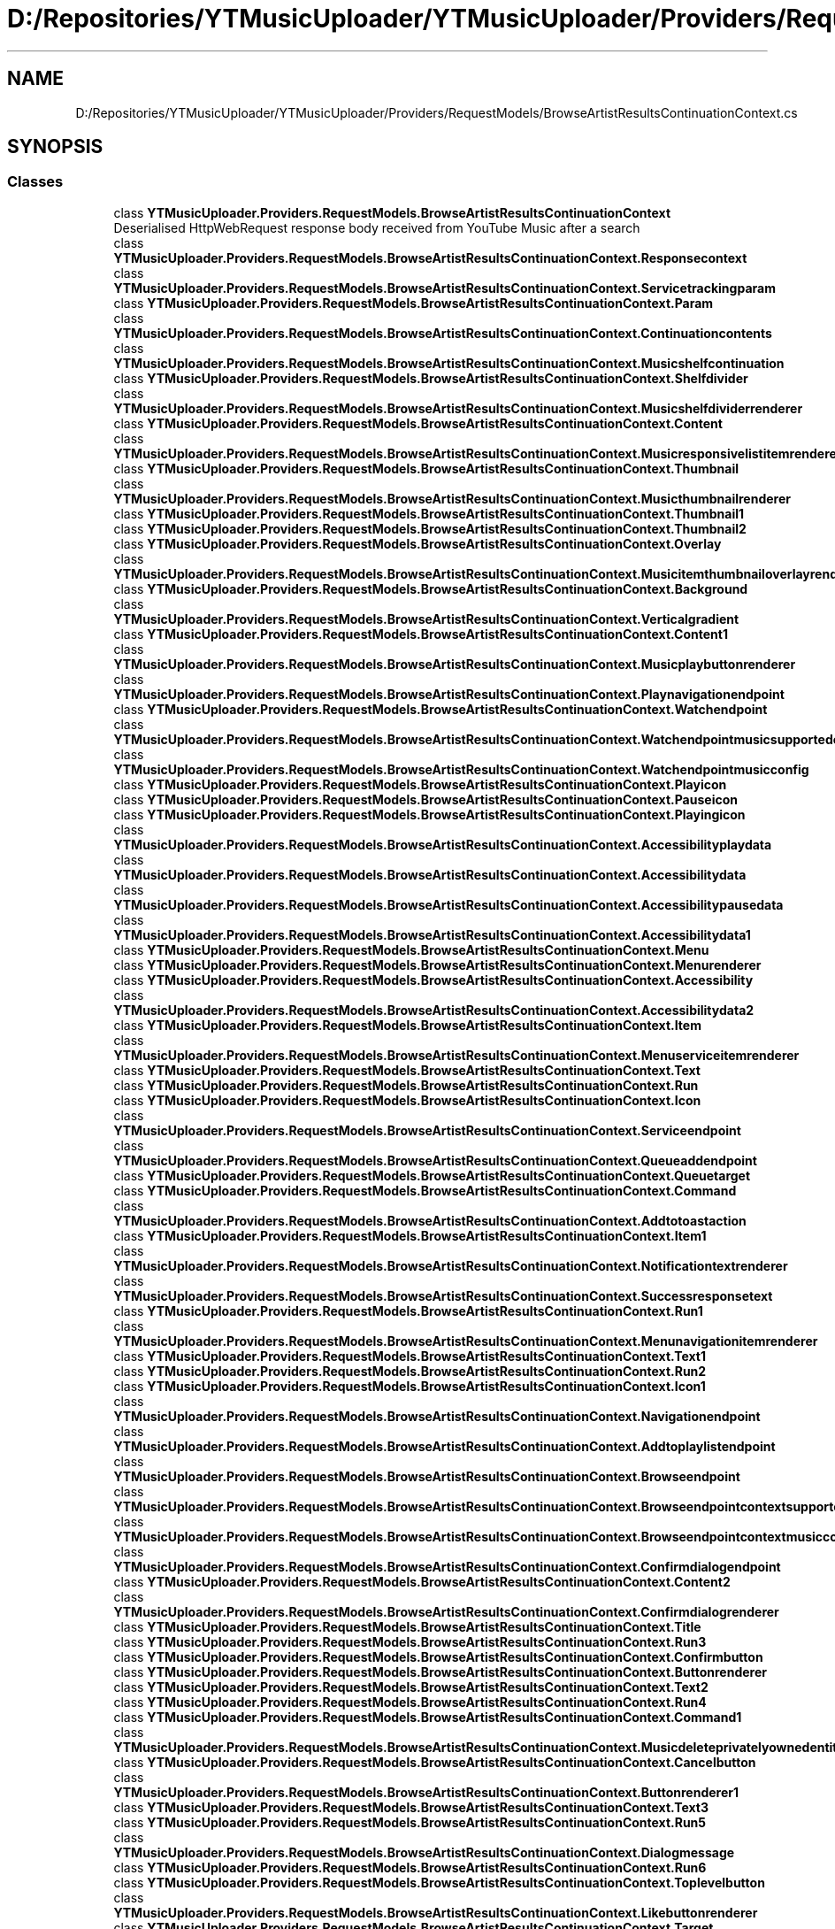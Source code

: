 .TH "D:/Repositories/YTMusicUploader/YTMusicUploader/Providers/RequestModels/BrowseArtistResultsContinuationContext.cs" 3 "Sat Apr 10 2021" "YT Music Uploader" \" -*- nroff -*-
.ad l
.nh
.SH NAME
D:/Repositories/YTMusicUploader/YTMusicUploader/Providers/RequestModels/BrowseArtistResultsContinuationContext.cs
.SH SYNOPSIS
.br
.PP
.SS "Classes"

.in +1c
.ti -1c
.RI "class \fBYTMusicUploader\&.Providers\&.RequestModels\&.BrowseArtistResultsContinuationContext\fP"
.br
.RI "Deserialised HttpWebRequest response body received from YouTube Music after a search "
.ti -1c
.RI "class \fBYTMusicUploader\&.Providers\&.RequestModels\&.BrowseArtistResultsContinuationContext\&.Responsecontext\fP"
.br
.ti -1c
.RI "class \fBYTMusicUploader\&.Providers\&.RequestModels\&.BrowseArtistResultsContinuationContext\&.Servicetrackingparam\fP"
.br
.ti -1c
.RI "class \fBYTMusicUploader\&.Providers\&.RequestModels\&.BrowseArtistResultsContinuationContext\&.Param\fP"
.br
.ti -1c
.RI "class \fBYTMusicUploader\&.Providers\&.RequestModels\&.BrowseArtistResultsContinuationContext\&.Continuationcontents\fP"
.br
.ti -1c
.RI "class \fBYTMusicUploader\&.Providers\&.RequestModels\&.BrowseArtistResultsContinuationContext\&.Musicshelfcontinuation\fP"
.br
.ti -1c
.RI "class \fBYTMusicUploader\&.Providers\&.RequestModels\&.BrowseArtistResultsContinuationContext\&.Shelfdivider\fP"
.br
.ti -1c
.RI "class \fBYTMusicUploader\&.Providers\&.RequestModels\&.BrowseArtistResultsContinuationContext\&.Musicshelfdividerrenderer\fP"
.br
.ti -1c
.RI "class \fBYTMusicUploader\&.Providers\&.RequestModels\&.BrowseArtistResultsContinuationContext\&.Content\fP"
.br
.ti -1c
.RI "class \fBYTMusicUploader\&.Providers\&.RequestModels\&.BrowseArtistResultsContinuationContext\&.Musicresponsivelistitemrenderer\fP"
.br
.ti -1c
.RI "class \fBYTMusicUploader\&.Providers\&.RequestModels\&.BrowseArtistResultsContinuationContext\&.Thumbnail\fP"
.br
.ti -1c
.RI "class \fBYTMusicUploader\&.Providers\&.RequestModels\&.BrowseArtistResultsContinuationContext\&.Musicthumbnailrenderer\fP"
.br
.ti -1c
.RI "class \fBYTMusicUploader\&.Providers\&.RequestModels\&.BrowseArtistResultsContinuationContext\&.Thumbnail1\fP"
.br
.ti -1c
.RI "class \fBYTMusicUploader\&.Providers\&.RequestModels\&.BrowseArtistResultsContinuationContext\&.Thumbnail2\fP"
.br
.ti -1c
.RI "class \fBYTMusicUploader\&.Providers\&.RequestModels\&.BrowseArtistResultsContinuationContext\&.Overlay\fP"
.br
.ti -1c
.RI "class \fBYTMusicUploader\&.Providers\&.RequestModels\&.BrowseArtistResultsContinuationContext\&.Musicitemthumbnailoverlayrenderer\fP"
.br
.ti -1c
.RI "class \fBYTMusicUploader\&.Providers\&.RequestModels\&.BrowseArtistResultsContinuationContext\&.Background\fP"
.br
.ti -1c
.RI "class \fBYTMusicUploader\&.Providers\&.RequestModels\&.BrowseArtistResultsContinuationContext\&.Verticalgradient\fP"
.br
.ti -1c
.RI "class \fBYTMusicUploader\&.Providers\&.RequestModels\&.BrowseArtistResultsContinuationContext\&.Content1\fP"
.br
.ti -1c
.RI "class \fBYTMusicUploader\&.Providers\&.RequestModels\&.BrowseArtistResultsContinuationContext\&.Musicplaybuttonrenderer\fP"
.br
.ti -1c
.RI "class \fBYTMusicUploader\&.Providers\&.RequestModels\&.BrowseArtistResultsContinuationContext\&.Playnavigationendpoint\fP"
.br
.ti -1c
.RI "class \fBYTMusicUploader\&.Providers\&.RequestModels\&.BrowseArtistResultsContinuationContext\&.Watchendpoint\fP"
.br
.ti -1c
.RI "class \fBYTMusicUploader\&.Providers\&.RequestModels\&.BrowseArtistResultsContinuationContext\&.Watchendpointmusicsupportedconfigs\fP"
.br
.ti -1c
.RI "class \fBYTMusicUploader\&.Providers\&.RequestModels\&.BrowseArtistResultsContinuationContext\&.Watchendpointmusicconfig\fP"
.br
.ti -1c
.RI "class \fBYTMusicUploader\&.Providers\&.RequestModels\&.BrowseArtistResultsContinuationContext\&.Playicon\fP"
.br
.ti -1c
.RI "class \fBYTMusicUploader\&.Providers\&.RequestModels\&.BrowseArtistResultsContinuationContext\&.Pauseicon\fP"
.br
.ti -1c
.RI "class \fBYTMusicUploader\&.Providers\&.RequestModels\&.BrowseArtistResultsContinuationContext\&.Playingicon\fP"
.br
.ti -1c
.RI "class \fBYTMusicUploader\&.Providers\&.RequestModels\&.BrowseArtistResultsContinuationContext\&.Accessibilityplaydata\fP"
.br
.ti -1c
.RI "class \fBYTMusicUploader\&.Providers\&.RequestModels\&.BrowseArtistResultsContinuationContext\&.Accessibilitydata\fP"
.br
.ti -1c
.RI "class \fBYTMusicUploader\&.Providers\&.RequestModels\&.BrowseArtistResultsContinuationContext\&.Accessibilitypausedata\fP"
.br
.ti -1c
.RI "class \fBYTMusicUploader\&.Providers\&.RequestModels\&.BrowseArtistResultsContinuationContext\&.Accessibilitydata1\fP"
.br
.ti -1c
.RI "class \fBYTMusicUploader\&.Providers\&.RequestModels\&.BrowseArtistResultsContinuationContext\&.Menu\fP"
.br
.ti -1c
.RI "class \fBYTMusicUploader\&.Providers\&.RequestModels\&.BrowseArtistResultsContinuationContext\&.Menurenderer\fP"
.br
.ti -1c
.RI "class \fBYTMusicUploader\&.Providers\&.RequestModels\&.BrowseArtistResultsContinuationContext\&.Accessibility\fP"
.br
.ti -1c
.RI "class \fBYTMusicUploader\&.Providers\&.RequestModels\&.BrowseArtistResultsContinuationContext\&.Accessibilitydata2\fP"
.br
.ti -1c
.RI "class \fBYTMusicUploader\&.Providers\&.RequestModels\&.BrowseArtistResultsContinuationContext\&.Item\fP"
.br
.ti -1c
.RI "class \fBYTMusicUploader\&.Providers\&.RequestModels\&.BrowseArtistResultsContinuationContext\&.Menuserviceitemrenderer\fP"
.br
.ti -1c
.RI "class \fBYTMusicUploader\&.Providers\&.RequestModels\&.BrowseArtistResultsContinuationContext\&.Text\fP"
.br
.ti -1c
.RI "class \fBYTMusicUploader\&.Providers\&.RequestModels\&.BrowseArtistResultsContinuationContext\&.Run\fP"
.br
.ti -1c
.RI "class \fBYTMusicUploader\&.Providers\&.RequestModels\&.BrowseArtistResultsContinuationContext\&.Icon\fP"
.br
.ti -1c
.RI "class \fBYTMusicUploader\&.Providers\&.RequestModels\&.BrowseArtistResultsContinuationContext\&.Serviceendpoint\fP"
.br
.ti -1c
.RI "class \fBYTMusicUploader\&.Providers\&.RequestModels\&.BrowseArtistResultsContinuationContext\&.Queueaddendpoint\fP"
.br
.ti -1c
.RI "class \fBYTMusicUploader\&.Providers\&.RequestModels\&.BrowseArtistResultsContinuationContext\&.Queuetarget\fP"
.br
.ti -1c
.RI "class \fBYTMusicUploader\&.Providers\&.RequestModels\&.BrowseArtistResultsContinuationContext\&.Command\fP"
.br
.ti -1c
.RI "class \fBYTMusicUploader\&.Providers\&.RequestModels\&.BrowseArtistResultsContinuationContext\&.Addtotoastaction\fP"
.br
.ti -1c
.RI "class \fBYTMusicUploader\&.Providers\&.RequestModels\&.BrowseArtistResultsContinuationContext\&.Item1\fP"
.br
.ti -1c
.RI "class \fBYTMusicUploader\&.Providers\&.RequestModels\&.BrowseArtistResultsContinuationContext\&.Notificationtextrenderer\fP"
.br
.ti -1c
.RI "class \fBYTMusicUploader\&.Providers\&.RequestModels\&.BrowseArtistResultsContinuationContext\&.Successresponsetext\fP"
.br
.ti -1c
.RI "class \fBYTMusicUploader\&.Providers\&.RequestModels\&.BrowseArtistResultsContinuationContext\&.Run1\fP"
.br
.ti -1c
.RI "class \fBYTMusicUploader\&.Providers\&.RequestModels\&.BrowseArtistResultsContinuationContext\&.Menunavigationitemrenderer\fP"
.br
.ti -1c
.RI "class \fBYTMusicUploader\&.Providers\&.RequestModels\&.BrowseArtistResultsContinuationContext\&.Text1\fP"
.br
.ti -1c
.RI "class \fBYTMusicUploader\&.Providers\&.RequestModels\&.BrowseArtistResultsContinuationContext\&.Run2\fP"
.br
.ti -1c
.RI "class \fBYTMusicUploader\&.Providers\&.RequestModels\&.BrowseArtistResultsContinuationContext\&.Icon1\fP"
.br
.ti -1c
.RI "class \fBYTMusicUploader\&.Providers\&.RequestModels\&.BrowseArtistResultsContinuationContext\&.Navigationendpoint\fP"
.br
.ti -1c
.RI "class \fBYTMusicUploader\&.Providers\&.RequestModels\&.BrowseArtistResultsContinuationContext\&.Addtoplaylistendpoint\fP"
.br
.ti -1c
.RI "class \fBYTMusicUploader\&.Providers\&.RequestModels\&.BrowseArtistResultsContinuationContext\&.Browseendpoint\fP"
.br
.ti -1c
.RI "class \fBYTMusicUploader\&.Providers\&.RequestModels\&.BrowseArtistResultsContinuationContext\&.Browseendpointcontextsupportedconfigs\fP"
.br
.ti -1c
.RI "class \fBYTMusicUploader\&.Providers\&.RequestModels\&.BrowseArtistResultsContinuationContext\&.Browseendpointcontextmusicconfig\fP"
.br
.ti -1c
.RI "class \fBYTMusicUploader\&.Providers\&.RequestModels\&.BrowseArtistResultsContinuationContext\&.Confirmdialogendpoint\fP"
.br
.ti -1c
.RI "class \fBYTMusicUploader\&.Providers\&.RequestModels\&.BrowseArtistResultsContinuationContext\&.Content2\fP"
.br
.ti -1c
.RI "class \fBYTMusicUploader\&.Providers\&.RequestModels\&.BrowseArtistResultsContinuationContext\&.Confirmdialogrenderer\fP"
.br
.ti -1c
.RI "class \fBYTMusicUploader\&.Providers\&.RequestModels\&.BrowseArtistResultsContinuationContext\&.Title\fP"
.br
.ti -1c
.RI "class \fBYTMusicUploader\&.Providers\&.RequestModels\&.BrowseArtistResultsContinuationContext\&.Run3\fP"
.br
.ti -1c
.RI "class \fBYTMusicUploader\&.Providers\&.RequestModels\&.BrowseArtistResultsContinuationContext\&.Confirmbutton\fP"
.br
.ti -1c
.RI "class \fBYTMusicUploader\&.Providers\&.RequestModels\&.BrowseArtistResultsContinuationContext\&.Buttonrenderer\fP"
.br
.ti -1c
.RI "class \fBYTMusicUploader\&.Providers\&.RequestModels\&.BrowseArtistResultsContinuationContext\&.Text2\fP"
.br
.ti -1c
.RI "class \fBYTMusicUploader\&.Providers\&.RequestModels\&.BrowseArtistResultsContinuationContext\&.Run4\fP"
.br
.ti -1c
.RI "class \fBYTMusicUploader\&.Providers\&.RequestModels\&.BrowseArtistResultsContinuationContext\&.Command1\fP"
.br
.ti -1c
.RI "class \fBYTMusicUploader\&.Providers\&.RequestModels\&.BrowseArtistResultsContinuationContext\&.Musicdeleteprivatelyownedentitycommand\fP"
.br
.ti -1c
.RI "class \fBYTMusicUploader\&.Providers\&.RequestModels\&.BrowseArtistResultsContinuationContext\&.Cancelbutton\fP"
.br
.ti -1c
.RI "class \fBYTMusicUploader\&.Providers\&.RequestModels\&.BrowseArtistResultsContinuationContext\&.Buttonrenderer1\fP"
.br
.ti -1c
.RI "class \fBYTMusicUploader\&.Providers\&.RequestModels\&.BrowseArtistResultsContinuationContext\&.Text3\fP"
.br
.ti -1c
.RI "class \fBYTMusicUploader\&.Providers\&.RequestModels\&.BrowseArtistResultsContinuationContext\&.Run5\fP"
.br
.ti -1c
.RI "class \fBYTMusicUploader\&.Providers\&.RequestModels\&.BrowseArtistResultsContinuationContext\&.Dialogmessage\fP"
.br
.ti -1c
.RI "class \fBYTMusicUploader\&.Providers\&.RequestModels\&.BrowseArtistResultsContinuationContext\&.Run6\fP"
.br
.ti -1c
.RI "class \fBYTMusicUploader\&.Providers\&.RequestModels\&.BrowseArtistResultsContinuationContext\&.Toplevelbutton\fP"
.br
.ti -1c
.RI "class \fBYTMusicUploader\&.Providers\&.RequestModels\&.BrowseArtistResultsContinuationContext\&.Likebuttonrenderer\fP"
.br
.ti -1c
.RI "class \fBYTMusicUploader\&.Providers\&.RequestModels\&.BrowseArtistResultsContinuationContext\&.Target\fP"
.br
.ti -1c
.RI "class \fBYTMusicUploader\&.Providers\&.RequestModels\&.BrowseArtistResultsContinuationContext\&.Serviceendpoint1\fP"
.br
.ti -1c
.RI "class \fBYTMusicUploader\&.Providers\&.RequestModels\&.BrowseArtistResultsContinuationContext\&.Likeendpoint\fP"
.br
.ti -1c
.RI "class \fBYTMusicUploader\&.Providers\&.RequestModels\&.BrowseArtistResultsContinuationContext\&.Target1\fP"
.br
.ti -1c
.RI "class \fBYTMusicUploader\&.Providers\&.RequestModels\&.BrowseArtistResultsContinuationContext\&.Flexcolumn\fP"
.br
.ti -1c
.RI "class \fBYTMusicUploader\&.Providers\&.RequestModels\&.BrowseArtistResultsContinuationContext\&.Musicresponsivelistitemflexcolumnrenderer\fP"
.br
.ti -1c
.RI "class \fBYTMusicUploader\&.Providers\&.RequestModels\&.BrowseArtistResultsContinuationContext\&.Text4\fP"
.br
.ti -1c
.RI "class \fBYTMusicUploader\&.Providers\&.RequestModels\&.BrowseArtistResultsContinuationContext\&.Run7\fP"
.br
.ti -1c
.RI "class \fBYTMusicUploader\&.Providers\&.RequestModels\&.BrowseArtistResultsContinuationContext\&.Navigationendpoint1\fP"
.br
.ti -1c
.RI "class \fBYTMusicUploader\&.Providers\&.RequestModels\&.BrowseArtistResultsContinuationContext\&.Watchendpoint1\fP"
.br
.ti -1c
.RI "class \fBYTMusicUploader\&.Providers\&.RequestModels\&.BrowseArtistResultsContinuationContext\&.Watchendpointmusicsupportedconfigs1\fP"
.br
.ti -1c
.RI "class \fBYTMusicUploader\&.Providers\&.RequestModels\&.BrowseArtistResultsContinuationContext\&.Watchendpointmusicconfig1\fP"
.br
.ti -1c
.RI "class \fBYTMusicUploader\&.Providers\&.RequestModels\&.BrowseArtistResultsContinuationContext\&.Browseendpoint1\fP"
.br
.ti -1c
.RI "class \fBYTMusicUploader\&.Providers\&.RequestModels\&.BrowseArtistResultsContinuationContext\&.Browseendpointcontextsupportedconfigs1\fP"
.br
.ti -1c
.RI "class \fBYTMusicUploader\&.Providers\&.RequestModels\&.BrowseArtistResultsContinuationContext\&.Browseendpointcontextmusicconfig1\fP"
.br
.ti -1c
.RI "class \fBYTMusicUploader\&.Providers\&.RequestModels\&.BrowseArtistResultsContinuationContext\&.Fixedcolumn\fP"
.br
.ti -1c
.RI "class \fBYTMusicUploader\&.Providers\&.RequestModels\&.BrowseArtistResultsContinuationContext\&.Musicresponsivelistitemfixedcolumnrenderer\fP"
.br
.ti -1c
.RI "class \fBYTMusicUploader\&.Providers\&.RequestModels\&.BrowseArtistResultsContinuationContext\&.Text5\fP"
.br
.ti -1c
.RI "class \fBYTMusicUploader\&.Providers\&.RequestModels\&.BrowseArtistResultsContinuationContext\&.Run8\fP"
.br
.ti -1c
.RI "class \fBYTMusicUploader\&.Providers\&.RequestModels\&.BrowseArtistResultsContinuationContext\&.Header\fP"
.br
.ti -1c
.RI "class \fBYTMusicUploader\&.Providers\&.RequestModels\&.BrowseArtistResultsContinuationContext\&.Musicheaderrenderer\fP"
.br
.ti -1c
.RI "class \fBYTMusicUploader\&.Providers\&.RequestModels\&.BrowseArtistResultsContinuationContext\&.Title1\fP"
.br
.ti -1c
.RI "class \fBYTMusicUploader\&.Providers\&.RequestModels\&.BrowseArtistResultsContinuationContext\&.Run9\fP"
.br
.in -1c
.SS "Namespaces"

.in +1c
.ti -1c
.RI "namespace \fBYTMusicUploader\fP"
.br
.ti -1c
.RI "namespace \fBYTMusicUploader\&.Providers\fP"
.br
.ti -1c
.RI "namespace \fBYTMusicUploader\&.Providers\&.RequestModels\fP"
.br
.in -1c
.SH "Author"
.PP 
Generated automatically by Doxygen for YT Music Uploader from the source code\&.
